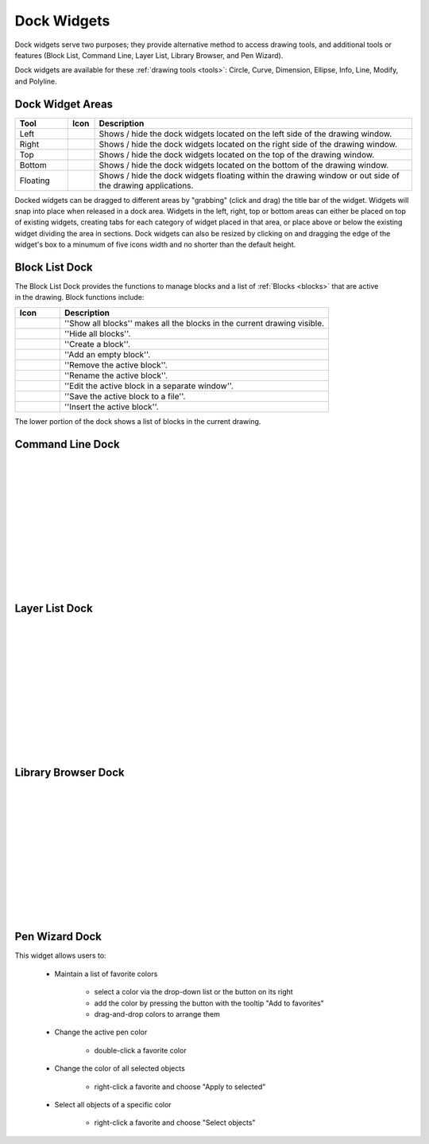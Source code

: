 .. _widgets: 

Dock Widgets
=============

Dock widgets serve two purposes; they provide alternative method to access drawing tools, and additional tools or features (Block List, Command Line, Layer List, Library Browser, and Pen Wizard).

Dock widgets are available for these :ref:`drawing tools <tools>`: Circle, Curve, Dimension, Ellipse, Info, Line, Modify, and Polyline.


Dock Widget Areas
-----------------

.. csv-table::  
   :header: "Tool", "Icon", "Description"
   :widths: 20, 10, 120

    "Left", |icon01|, "Shows / hide the dock widgets located on the left side of the drawing window."
    "Right", |icon02|, "Shows / hide the dock widgets located on the right side of the drawing window."
    "Top", |icon03|, "Shows / hide the dock widgets located on the top of the drawing window."
    "Bottom", |icon04|, "Shows / hide the dock widgets located on the bottom of the drawing window."
    "Floating", |icon05|, "Shows / hide the dock widgets floating within the drawing window or out side of the drawing applications."

..  Icon mapping:

.. |icon00| image:: /images/icons/librecad.ico
.. |icon01| image:: /images/icons/dockwidgets_left.svg
.. |icon02| image:: /images/icons/dockwidgets_right.svg
.. |icon03| image:: /images/icons/dockwidgets_top.svg
.. |icon04| image:: /images/icons/dockwidgets_bottom.svg
.. |icon05| image:: /images/icons/dockwidgets_floating.svg

Docked widgets can be dragged to different areas by "grabbing" (click and drag) the title bar of the widget.  Widgets will snap into place when released in a dock area.  Widgets in the left, right, top or bottom areas can either be placed on top of existing widgets, creating tabs for each category of widget placed in that area, or place above or below the existing widget dividing the area in sections.  Dock widgets can also be resized by clicking on and dragging the edge of the widget's box to a minumum of five icons width and no shorter than the default height.


Block List Dock
---------------

.. figure:: /images/dock-blockList.png
    :width: 272px
    :height: 590px
    :align: right
    :scale: 67
    :alt: Block List Dock

The Block List Dock provides the functions to manage blocks and a list of :ref:`Blocks <blocks>` that are active in the drawing.  Block functions include:

.. csv-table:: 
   :header: "Icon", "Description"
   :widths: 10, 60

    |icon01|, "''Show all blocks'' makes all the blocks in the current drawing visible."
    |icon02|, "''Hide all blocks''."
    |icon03|, "''Create a block''."
    |icon04|, "''Add an empty block''."
    |icon05|, "''Remove the active block''."
    |icon06|, "''Rename the active block''."
    |icon07|, "''Edit the active block in a separate window''."
    |icon08|, "''Save the active block to a file''."
    |icon09|, "''Insert the active block''."

The lower portion of the dock shows a list of blocks in the current drawing.

..  Icon mapping:

.. |icon01| image:: /images/icons/visible.svg
.. |icon02| image:: /images/icons/invisible.svg
.. |icon03| image:: /images/icons/create_block.svg
.. |icon04| image:: /images/icons/add.svg
.. |icon05| image:: /images/icons/remove.svg
.. |icon06| image:: /images/icons/rename_active_block.svg
.. |icon07| image:: /images/icons/properties.svg
.. |icon08| image:: /images/icons/save.svg
.. |icon09| image:: /images/icons/insert_active_block.svg

Command Line Dock
-----------------

.. dock-cmdLine0.png  271 591

.. figure:: /images/dock-cmdLine.png  
    :width: 544px
    :height: 227px
    :align: right
    :scale: 67
    :alt: Command Line Dock

|
|
|
|
|
|
|
|
|
|
|
|


Layer List Dock
---------------

.. figure:: /images/dock-layerList.png
    :width: 270px
    :height: 590px
    :align: right
    :scale: 67
    :alt: Layer List Dock

|
|
|
|
|
|
|
|
|
|
|
|


Library Browser Dock
--------------------

.. figure:: /images/dock-libraryBrowser.png
    :width: 270px
    :height: 590px
    :align: right
    :scale: 67
    :alt: Library Browser Dock

|
|
|
|
|
|
|
|
|
|
|
|


Pen Wizard Dock
---------------

.. figure:: /images/dock-penWizard.png
    :width: 272px
    :height: 590px
    :align: right
    :scale: 67
    :alt: Pen Wizard Dock

This widget allows users to:

    - Maintain a list of favorite colors

        - select a color via the drop-down list or the button on its right
        - add the color by pressing the button with the tooltip "Add to favorites"
        - drag-and-drop colors to arrange them

    - Change the active pen color

        - double-click a favorite color

    - Change the color of all selected objects

        - right-click a favorite and choose "Apply to selected"

    - Select all objects of a specific color

        - right-click a favorite and choose "Select objects"


